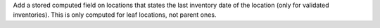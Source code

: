 Add a stored computed field on locations that states the last inventory date
of the location (only for validated inventories). This is only computed
for leaf locations, not parent ones.
